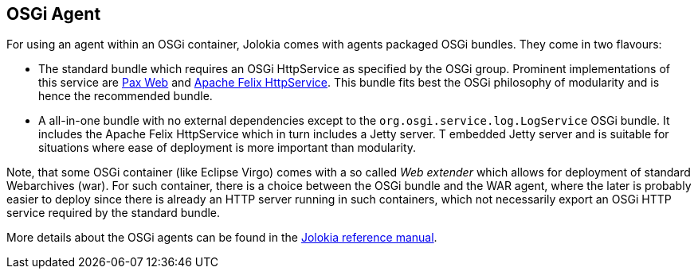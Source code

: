 ////
  Copyright 2009-2023 Roland Huss

  Licensed under the Apache License, Version 2.0 (the "License");
  you may not use this file except in compliance with the License.
  You may obtain a copy of the License at

        https://www.apache.org/licenses/LICENSE-2.0

  Unless required by applicable law or agreed to in writing, software
  distributed under the License is distributed on an "AS IS" BASIS,
  WITHOUT WARRANTIES OR CONDITIONS OF ANY KIND, either express or implied.
  See the License for the specific language governing permissions and
  limitations under the License.
////

== OSGi Agent

For using an agent within an OSGi container, Jolokia comes with
agents packaged OSGi bundles. They come in two flavours:

* The standard bundle which requires an OSGi HttpService
as specified by the OSGi group. Prominent implementations of this
service are https://wiki.ops4j.org/display/paxweb/Pax+Web[Pax Web,role=externalLink] and
https://felix.apache.org/site/apache-felix-http-service.html[Apache
Felix HttpService,role=externalLink]. This bundle fits best the OSGi philosophy of
modularity and is hence the recommended bundle.
* A all-in-one bundle with no external dependencies except to the
`org.osgi.service.log.LogService` OSGi bundle. It includes the
Apache Felix HttpService which in turn includes a Jetty server. T
embedded Jetty server and is suitable for situations where ease of
deployment is more important than modularity.

Note, that some OSGi container (like Eclipse Virgo) comes with a so
called _Web extender_ which allows for deployment of standard
Webarchives (war). For such container, there is a choice between the
OSGi bundle and the WAR agent, where the later is probably easier to
deploy since there is already an HTTP server running in such
containers, which not necessarily export an OSGi HTTP service
required by the standard bundle.

More details about the OSGi agents can be found in the
link:../reference/html/agents.html#agents-osgi[Jolokia reference manual].
